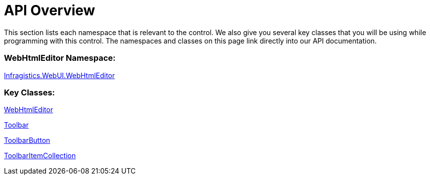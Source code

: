 ﻿////

|metadata|
{
    "name": "webhtmleditor-api-overview",
    "controlName": ["WebHtmlEditor"],
    "tags": ["Editing"],
    "guid": "{08441405-2093-4A34-B928-A0CC83192AF1}",  
    "buildFlags": [],
    "createdOn": "2006-03-01T00:00:00Z"
}
|metadata|
////

= API Overview

This section lists each namespace that is relevant to the control. We also give you several key classes that you will be using while programming with this control. The namespaces and classes on this page link directly into our API documentation.

=== WebHtmlEditor Namespace:

link:infragistics4.webui.webhtmleditor.v{ProductVersion}~infragistics.webui.webhtmleditor_namespace.html[Infragistics.WebUI.WebHtmlEditor]

=== Key Classes:

link:infragistics4.webui.webhtmleditor.v{ProductVersion}~infragistics.webui.webhtmleditor.webhtmleditor.html[WebHtmlEditor]

link:infragistics4.webui.webhtmleditor.v{ProductVersion}~infragistics.webui.webhtmleditor.toolbar.html[Toolbar]

link:infragistics4.webui.webhtmleditor.v{ProductVersion}~infragistics.webui.webhtmleditor.toolbarbutton.html[ToolbarButton]

link:infragistics4.webui.webhtmleditor.v{ProductVersion}~infragistics.webui.webhtmleditor.toolbaritemcollection.html[ToolbarItemCollection]